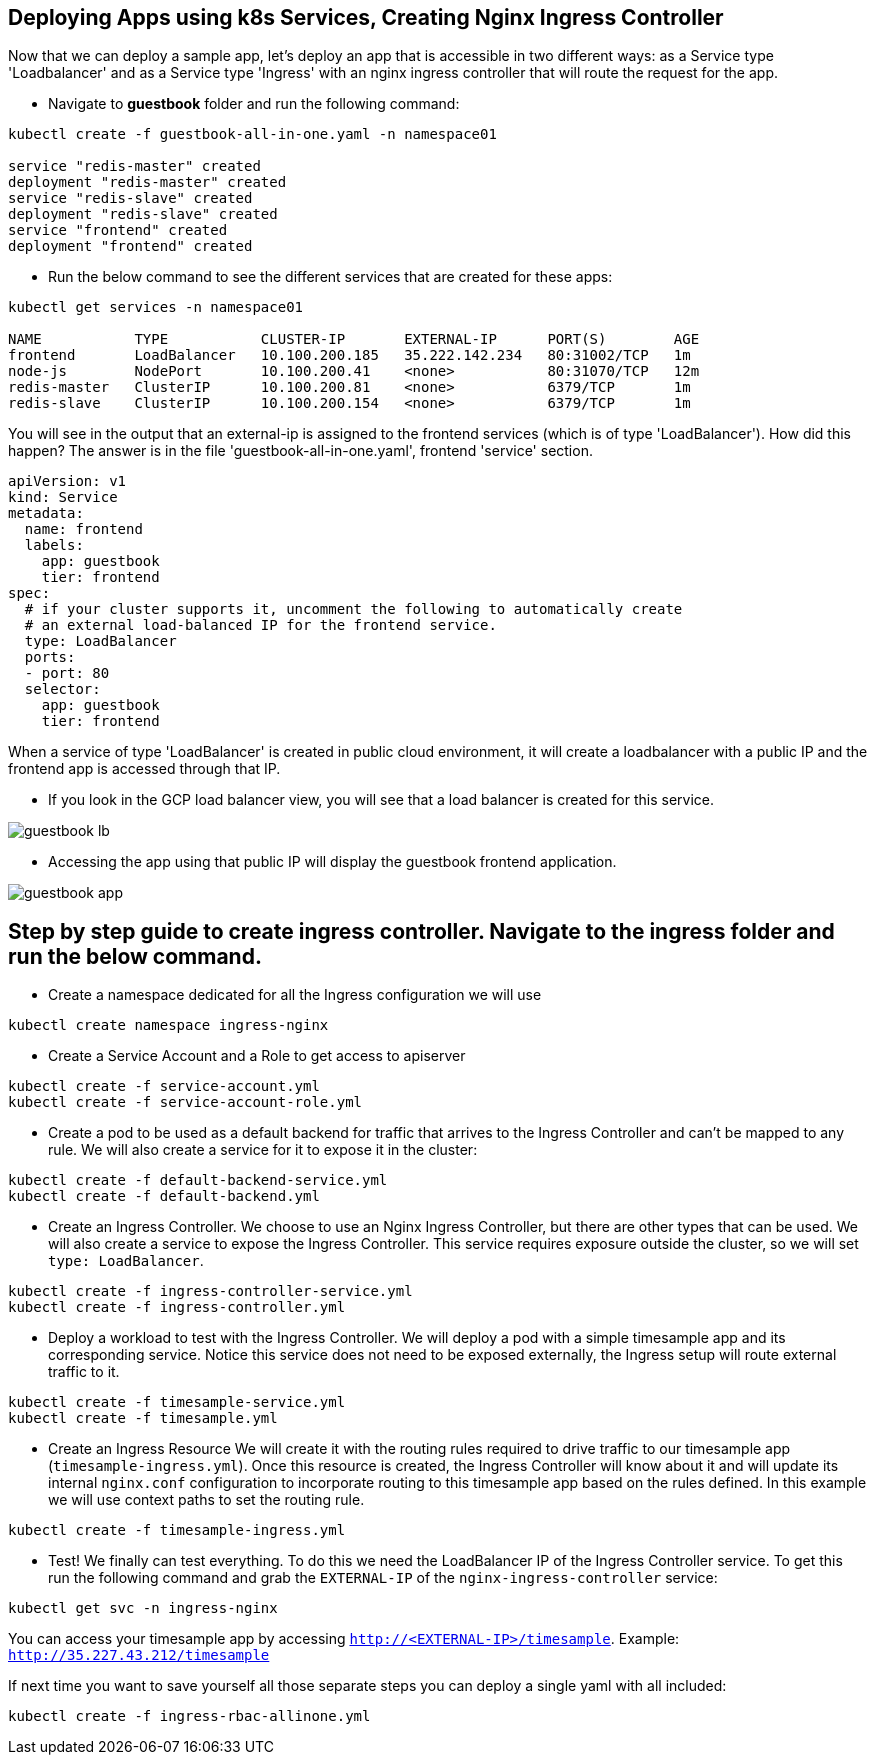 == Deploying Apps using k8s Services, Creating Nginx Ingress Controller

Now that we can deploy a sample app, let's deploy an app that is accessible in two different ways: as a Service type 'Loadbalancer' and as a Service type 'Ingress' with an nginx ingress controller that will route the request for the app.

* Navigate to *guestbook* folder and run the following command:

----
kubectl create -f guestbook-all-in-one.yaml -n namespace01

service "redis-master" created
deployment "redis-master" created
service "redis-slave" created
deployment "redis-slave" created
service "frontend" created
deployment "frontend" created
----

* Run the below command to see the different services that are created for these apps:

----
kubectl get services -n namespace01

NAME           TYPE           CLUSTER-IP       EXTERNAL-IP      PORT(S)        AGE
frontend       LoadBalancer   10.100.200.185   35.222.142.234   80:31002/TCP   1m
node-js        NodePort       10.100.200.41    <none>           80:31070/TCP   12m
redis-master   ClusterIP      10.100.200.81    <none>           6379/TCP       1m
redis-slave    ClusterIP      10.100.200.154   <none>           6379/TCP       1m
----

You will see in the output that an external-ip is assigned to the frontend services (which is of type 'LoadBalancer'). How did this happen? The answer is in the file 'guestbook-all-in-one.yaml', frontend 'service' section.

----
apiVersion: v1
kind: Service
metadata:
  name: frontend
  labels:
    app: guestbook
    tier: frontend
spec:
  # if your cluster supports it, uncomment the following to automatically create
  # an external load-balanced IP for the frontend service.
  type: LoadBalancer
  ports:
  - port: 80
  selector:
    app: guestbook
    tier: frontend
----

When a service of type 'LoadBalancer' is created in public cloud environment, it will create a loadbalancer with a public IP and the frontend app is accessed through that IP. 

* If you look in the GCP load balancer view, you will see that a load balancer is created for this service.

image::../common/images/guestbook-lb.png[]


* Accessing the app using that public IP will display the guestbook frontend application.

image::../common/images/guestbook-app.png[] 


## Step by step guide to create ingress controller. Navigate to the *ingress* folder and run the below command.

* Create a namespace dedicated for all the Ingress configuration we will use

```
kubectl create namespace ingress-nginx
```

* Create a Service Account and a Role to get access to apiserver

```
kubectl create -f service-account.yml
kubectl create -f service-account-role.yml
```

* Create a pod to be used as a default backend for traffic that arrives to the Ingress Controller and can't be mapped to any rule. We will also create a service for it to expose it in the cluster:
```
kubectl create -f default-backend-service.yml
kubectl create -f default-backend.yml
```

* Create an Ingress Controller.
We choose to use an Nginx Ingress Controller, but there are other types that can be used. We will also create a service to expose the Ingress Controller. This service requires exposure outside the cluster, so we will set `type: LoadBalancer`.
```
kubectl create -f ingress-controller-service.yml
kubectl create -f ingress-controller.yml
```

* Deploy a workload to test with the Ingress Controller.
We will deploy a pod with a simple timesample app and its corresponding service. Notice this service does not need to be exposed externally, the Ingress setup will route external traffic to it.
```
kubectl create -f timesample-service.yml
kubectl create -f timesample.yml
```

* Create an Ingress Resource
We will create it with the routing rules required to drive traffic to our timesample app (`timesample-ingress.yml`). Once this resource is created, the Ingress Controller will know about it and will update its internal `nginx.conf` configuration to incorporate routing to this timesample app based on the rules defined.
In this example we will use context paths to set the routing rule.
```
kubectl create -f timesample-ingress.yml
```

* Test!
We finally can test everything. To do this we need the LoadBalancer IP of the Ingress Controller service. To get this run the following command and grab the `EXTERNAL-IP` of the `nginx-ingress-controller` service:
```
kubectl get svc -n ingress-nginx
```
You can access your timesample app by accessing `http://<EXTERNAL-IP>/timesample`. Example: `http://35.227.43.212/timesample`


If next time you want to save yourself all those separate steps you can deploy a single yaml with all included:
```
kubectl create -f ingress-rbac-allinone.yml
```
